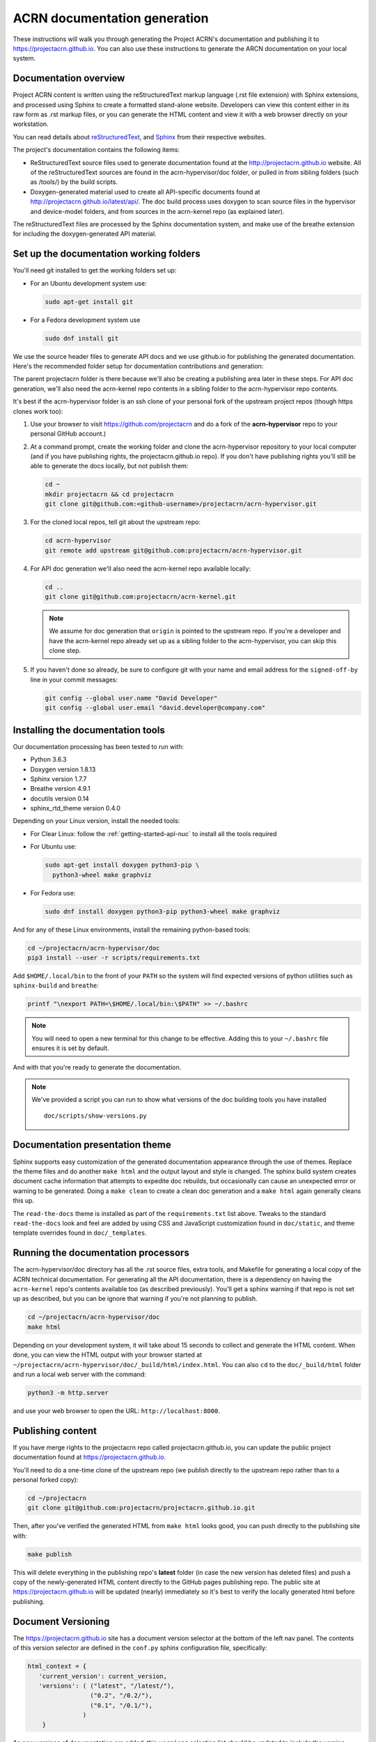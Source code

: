 .. _acrn_doc:

ACRN documentation generation
#############################

These instructions will walk you through generating the Project ACRN's
documentation and publishing it to https://projectacrn.github.io.
You can also use these instructions to generate the ARCN documentation
on your local system.

Documentation overview
**********************

Project ACRN content is written using the reStructuredText markup
language (.rst file extension) with Sphinx extensions, and processed
using Sphinx to create a formatted stand-alone website. Developers can
view this content either in its raw form as .rst markup files, or you
can generate the HTML content and view it with a web browser directly on
your workstation.

You can read details about `reStructuredText`_, and `Sphinx`_ from
their respective websites.

The project's documentation contains the following items:

* ReStructuredText source files used to generate documentation found at the
  http://projectacrn.github.io website. All of the reStructuredText sources
  are found in the acrn-hypervisor/doc folder, or pulled in from sibling
  folders (such as /tools/) by the build scripts.

* Doxygen-generated material used to create all API-specific documents
  found at http://projectacrn.github.io/latest/api/.  The doc build
  process uses doxygen to scan source files in the hypervisor and
  device-model folders, and from sources in the acrn-kernel repo (as
  explained later).

The reStructuredText files are processed by the Sphinx documentation system,
and make use of the breathe extension for including the doxygen-generated API
material.


Set up the documentation working folders
****************************************

You'll need git installed to get the working folders set up:

* For an Ubuntu development system use:

  .. code-block:: bash

     sudo apt-get install git

* For a Fedora development system use

  .. code-block:: bash

     sudo dnf install git

We use the source header files to generate API docs and we use github.io
for publishing the generated documentation.  Here's the recommended
folder setup for documentation contributions and generation:

.. code-block: none

   projectacrn/
      acrn-hypervisor/
         devicemodel/
         doc/
         hypervisor/
      acrn-kernel/

The parent projectacrn folder is there because we'll also be creating a
publishing area later in these steps.  For API doc generation, we'll also
need the acrn-kernel repo contents in a sibling folder to the
acrn-hypervisor repo contents. 

It's best if the acrn-hypervisor
folder is an ssh clone of your personal fork of the upstream project
repos (though https clones work too):

#. Use your browser to visit https://github.com/projectacrn and do a
   fork of the **acrn-hypervisor** repo to your personal GitHub account.)

   .. image:: images/acrn-doc-fork.png
      :align: center

#. At a command prompt, create the working folder and clone the acrn-hypervisor
   repository to your local computer (and if you have publishing rights, the
   projectacrn.github.io repo).  If you don't have publishing rights
   you'll still be able to generate the docs locally, but not publish them:

   .. code-block:: bash

      cd ~
      mkdir projectacrn && cd projectacrn
      git clone git@github.com:<github-username>/projectacrn/acrn-hypervisor.git

#. For the cloned local repos, tell git about the upstream repo:

   .. code-block:: bash

      cd acrn-hypervisor
      git remote add upstream git@github.com:projectacrn/acrn-hypervisor.git

#. For API doc generation we'll also need the acrn-kernel repo available
   locally:

   .. code-block:: bash

      cd ..
      git clone git@github.com:projectacrn/acrn-kernel.git

   .. note:: We assume for doc generation that ``origin`` is pointed to
      the upstream repo.  If you're a developer and have the acrn-kernel
      repo already set up as a sibling folder to the acrn-hypervisor,
      you can skip this clone step.

#. If you haven't done so already, be sure to configure git with your name
   and email address for the ``signed-off-by`` line in your commit messages:

   .. code-block:: bash

      git config --global user.name "David Developer"
      git config --global user.email "david.developer@company.com"

Installing the documentation tools
**********************************

Our documentation processing has been tested to run with:

* Python 3.6.3
* Doxygen version 1.8.13
* Sphinx version 1.7.7
* Breathe version 4.9.1
* docutils version 0.14
* sphinx_rtd_theme version 0.4.0

Depending on your Linux version, install the needed tools:

* For Clear Linux: follow the :ref:`getting-started-apl-nuc` to install
  all the tools required

* For Ubuntu use:

  .. code-block:: bash

     sudo apt-get install doxygen python3-pip \
       python3-wheel make graphviz

* For Fedora use:

  .. code-block:: bash

     sudo dnf install doxygen python3-pip python3-wheel make graphviz

And for any of these Linux environments, install the remaining python-based
tools:

.. code-block:: bash

   cd ~/projectacrn/acrn-hypervisor/doc
   pip3 install --user -r scripts/requirements.txt

Add ``$HOME/.local/bin`` to the front of your ``PATH`` so the system will
find expected versions of python utilities such as ``sphinx-build`` and
``breathe``:

.. code-block:: bash

   printf "\nexport PATH=\$HOME/.local/bin:\$PATH" >> ~/.bashrc

.. note::

   You will need to open a new terminal for this change to be effective.
   Adding this to your ``~/.bashrc`` file ensures it is set by default.

And with that you're ready to generate the documentation.

.. note::

   We've provided a script you can run to show what versions of the
   doc building tools you have installed ::

      doc/scripts/show-versions.py

Documentation presentation theme
********************************

Sphinx supports easy customization of the generated documentation
appearance through the use of themes.  Replace the theme files and do
another ``make html`` and the output layout and style is changed. The
sphinx build system creates document cache information that attempts to
expedite doc rebuilds, but occasionally can cause an unexpected error or
warning to be generated.  Doing a ``make clean`` to create a clean doc
generation and a ``make html`` again generally cleans this up.

The ``read-the-docs`` theme is installed as part of the
``requirements.txt`` list above.  Tweaks to the standard
``read-the-docs`` look and feel are added by using CSS
and JavaScript customization found in ``doc/static``, and
theme template overrides found in ``doc/_templates``.

Running the documentation processors
************************************

The acrn-hypervisor/doc directory has all the .rst source files, extra
tools, and Makefile for generating a local copy of the ACRN technical
documentation.  For generating all the API documentation, there is a
dependency on having the ``acrn-kernel`` repo's contents available too
(as described previously).  You'll get a sphinx warning if that repo is
not set up as described, but you can be ignore that warning if you're
not planning to publish.

.. code-block:: bash

   cd ~/projectacrn/acrn-hypervisor/doc
   make html

Depending on your development system, it will take about 15 seconds to
collect and generate the HTML content.  When done, you can view the HTML
output with your browser started at
``~/projectacrn/acrn-hypervisor/doc/_build/html/index.html``.  You can
also ``cd`` to the ``doc/_build/html`` folder and run a local web server
with the command:

.. code-block:: bash

   python3 -m http.server

and use your web browser to open the URL:  ``http://localhost:8000``.

Publishing content
******************

If you have merge rights to the projectacrn repo called
projectacrn.github.io, you can update the public project documentation
found at https://projectacrn.github.io.

You'll need to do a one-time clone of the upstream repo (we publish
directly to the upstream repo rather than to a personal forked copy):

.. code-block:: bash

   cd ~/projectacrn
   git clone git@github.com:projectacrn/projectacrn.github.io.git

Then, after you've verified the generated HTML from ``make html`` looks
good, you can push directly to the publishing site with:

.. code-block:: bash

   make publish

This will delete everything in the publishing repo's **latest** folder
(in case the new version has deleted files) and push a copy of the
newly-generated HTML content directly to the GitHub pages publishing
repo.  The public site at https://projectacrn.github.io will be updated
(nearly) immediately so it's best to verify the locally generated html
before publishing.

Document Versioning
*******************

The https://projectacrn.github.io site has a document version selector
at the bottom of the left nav panel.  The contents of this version
selector are defined in the ``conf.py`` sphinx configuration file,
specifically:

.. code-block:: python

   html_context = {
      'current_version': current_version,
      'versions': ( ("latest", "/latest/"),
                    ("0.2", "/0.2/"),
                    ("0.1", "/0.1/"),
                  )
       }

As new versions of documentation are added, this ``versions`` selection
list should be updated to include the version number and publishing
folder.  Note that there's no direct selection to go to a newer version
from an older one, without going to ``latest`` first.

By default, doc build and publishing assumes we're generating
documentation for the master branch and publishing to the ``/latest/``
area on https://projectacrn.github.io. When we're generating the
documentation for a tagged version (e.g., 0.2), check out that version
of the repo, and add some extra flags to the make commands:

.. code-block:: bash

   cd ~/projectacrn/acrn-hypervisor/doc
   git checkout v0.2
   make clean
   make DOC_TAG=release RELEASE=0.2 html
   make DOC_TAG=release RELEASE=0.2 publish

Filtering expected warnings
***************************

Alas, there are some known issues with the doxygen/Sphinx/Breathe
processing that generates warnings for some constructs, in particular
around unnamed structures in nested unions or structs.
While these issues are being considered for fixing in
Sphinx/Breathe, we've added a post-processing filter on the output of
the documentation build process to check for "expected" messages from the
generation process output.

The output from the Sphinx build is processed by the python script
``scripts/filter-known-issues.py`` together with a set of filter
configuration files in the ``.known-issues/doc`` folder.  (This
filtering is done as part of the ``Makefile``.)

If you're contributing components included in the ACRN API
documentation and run across these warnings, you can include filtering
them out as "expected" warnings by adding or editing a conf file in the
``.known-issues/doc`` folder, following the example of other conf files
found there.

.. _reStructuredText: http://sphinx-doc.org/rest.html
.. _Sphinx: http://sphinx-doc.org/
